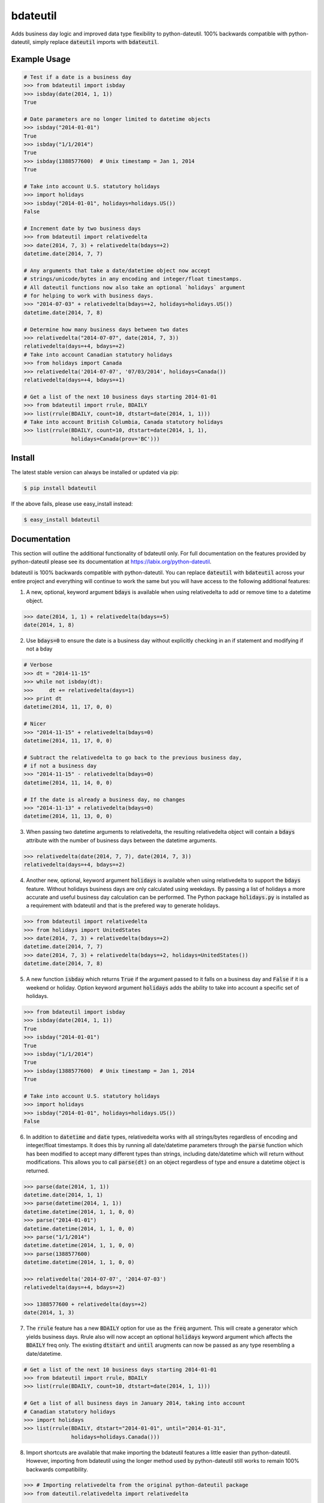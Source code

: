=========
bdateutil
=========

Adds business day logic and improved data type flexibility to python-dateutil.
100% backwards compatible with python-dateutil, simply replace :code:`dateutil`
imports with :code:`bdateutil`.

.. image:: http://img.shields.io/travis/ryanss/bdateutil.svg
    :target: https://travis-ci.org/ryanss/bdateutil

.. image:: http://img.shields.io/coveralls/ryanss/bdateutil.svg
    :target: https://coveralls.io/r/ryanss/bdateutil

.. image:: http://img.shields.io/pypi/v/bdateutil.svg
    :target: https://pypi.python.org/pypi/bdateutil

.. image:: http://img.shields.io/pypi/dm/bdateutil.svg
    :target: https://pypi.python.org/pypi/bdateutil

.. image:: http://img.shields.io/pypi/l/bdateutil.svg
    :target: https://github.com/ryanss/bdateutil/blob/master/LICENSE


Example Usage
-------------

.. code-block:: python

    # Test if a date is a business day
    >>> from bdateutil import isbday
    >>> isbday(date(2014, 1, 1))
    True

    # Date parameters are no longer limited to datetime objects
    >>> isbday("2014-01-01")
    True
    >>> isbday("1/1/2014")
    True
    >>> isbday(1388577600)  # Unix timestamp = Jan 1, 2014
    True

    # Take into account U.S. statutory holidays
    >>> import holidays
    >>> isbday("2014-01-01", holidays=holidays.US())
    False

    # Increment date by two business days
    >>> from bdateutil import relativedelta
    >>> date(2014, 7, 3) + relativedelta(bdays=+2)
    datetime.date(2014, 7, 7)

    # Any arguments that take a date/datetime object now accept
    # strings/unicode/bytes in any encoding and integer/float timestamps.
    # All dateutil functions now also take an optional `holidays` argument
    # for helping to work with business days.
    >>> "2014-07-03" + relativedelta(bdays=+2, holidays=holidays.US())
    datetime.date(2014, 7, 8)

    # Determine how many business days between two dates
    >>> relativedelta("2014-07-07", date(2014, 7, 3))
    relativedelta(days=+4, bdays=+2)
    # Take into account Canadian statutory holidays
    >>> from holidays import Canada
    >>> relativedelta('2014-07-07', '07/03/2014', holidays=Canada())
    relativedelta(days=+4, bdays=+1)

    # Get a list of the next 10 business days starting 2014-01-01
    >>> from bdateutil import rrule, BDAILY
    >>> list(rrule(BDAILY, count=10, dtstart=date(2014, 1, 1)))
    # Take into account British Columbia, Canada statutory holidays
    >>> list(rrule(BDAILY, count=10, dtstart=date(2014, 1, 1),
                   holidays=Canada(prov='BC')))


Install
-------

The latest stable version can always be installed or updated via pip:

.. code-block:: bash

    $ pip install bdateutil

If the above fails, please use easy_install instead:

.. code-block:: bash

    $ easy_install bdateutil


Documentation
-------------

This section will outline the additional functionality of bdateutil only. For
full documentation on the features provided by python-dateutil please see its
documentation at https://labix.org/python-dateutil.

bdateutil is 100% backwards compatible with python-dateutil. You can replace
:code:`dateutil` with :code:`bdateutil` across your entire project and
everything will continue to work the same but you will have access to the
following additional features:


1. A new, optional, keyword argument :code:`bdays` is available when using
   relativedelta to add or remove time to a datetime object.

.. code-block:: python

    >>> date(2014, 1, 1) + relativedelta(bdays=+5)
    date(2014, 1, 8)

2. Use :code:`bdays=0` to ensure the date is a business day without explicitly
   checking in an if statement and modifying if not a bday

.. code-block:: python

    # Verbose
    >>> dt = "2014-11-15"
    >>> while not isbday(dt):
    >>>     dt += relativedelta(days=1)
    >>> print dt
    datetime(2014, 11, 17, 0, 0)

    # Nicer
    >>> "2014-11-15" + relativedelta(bdays=0)
    datetime(2014, 11, 17, 0, 0)

    # Subtract the relativedelta to go back to the previous business day,
    # if not a business day
    >>> "2014-11-15" - relativedelta(bdays=0)
    datetime(2014, 11, 14, 0, 0)

    # If the date is already a business day, no changes
    >>> "2014-11-13" + relativedelta(bdays=0)
    datetime(2014, 11, 13, 0, 0)

3. When passing two datetime arguments to relativedelta, the resulting
   relativedelta object will contain a :code:`bdays` attribute with the number
   of business days between the datetime arguments.

.. code-block:: python

    >>> relativedelta(date(2014, 7, 7), date(2014, 7, 3))
    relativedelta(days=+4, bdays=+2)

4. Another new, optional, keyword argument :code:`holidays` is available when
   using relativedelta to support the :code:`bdays` feature. Without holidays
   business days are only calculated using weekdays. By passing a list of
   holidays a more accurate and useful business day calculation can be
   performed. The Python package :code:`holidays.py` is installed as a
   requirement with bdateutil and that is the prefered way to generate
   holidays.

.. code-block:: python

    >>> from bdateutil import relativedelta
    >>> from holidays import UnitedStates
    >>> date(2014, 7, 3) + relativedelta(bdays=+2)
    datetime.date(2014, 7, 7)
    >>> date(2014, 7, 3) + relativedelta(bdays=+2, holidays=UnitedStates())
    datetime.date(2014, 7, 8)

5. A new function :code:`isbday` which returns :code:`True` if the argument
   passed to it falls on a business day and :code:`False` if it is a weekend or
   holiday. Option keyword argument :code:`holidays` adds the ability to take
   into account a specific set of holidays.

.. code-block:: python

    >>> from bdateutil import isbday
    >>> isbday(date(2014, 1, 1))
    True
    >>> isbday("2014-01-01")
    True
    >>> isbday("1/1/2014")
    True
    >>> isbday(1388577600)  # Unix timestamp = Jan 1, 2014
    True

    # Take into account U.S. statutory holidays
    >>> import holidays
    >>> isbday("2014-01-01", holidays=holidays.US())
    False

6. In addition to :code:`datetime` and :code:`date` types, relativedelta works
   with all strings/bytes regardless of encoding and integer/float timestamps.
   It does this by running all date/datetime parameters through the
   :code:`parse` function which has been modified to accept many different
   types than strings, including date/datetime which will return without
   modifications. This allows you to call :code:`parse(dt)` on an object
   regardless of type and ensure a datetime object is returned.

.. code-block:: python

    >>> parse(date(2014, 1, 1))
    datetime.date(2014, 1, 1)
    >>> parse(datetime(2014, 1, 1))
    datetime.datetime(2014, 1, 1, 0, 0)
    >>> parse("2014-01-01")
    datetime.datetime(2014, 1, 1, 0, 0)
    >>> parse("1/1/2014")
    datetime.datetime(2014, 1, 1, 0, 0)
    >>> parse(1388577600)
    datetime.datetime(2014, 1, 1, 0, 0)

    >>> relativedelta('2014-07-07', '2014-07-03')
    relativedelta(days=+4, bdays=+2)

    >>> 1388577600 + relativedelta(days=+2)
    date(2014, 1, 3)

7. The :code:`rrule` feature has a new :code:`BDAILY` option for use as the :code:`freq` argument.
   This will create a generator which yields business days. Rrule also will now
   accept an optional :code:`holidays` keyword argument which affects the
   :code:`BDAILY` freq only. The existing :code:`dtstart` and :code:`until`
   arugments can now be passed as any type resembling a date/datetime.

.. code-block:: python

    # Get a list of the next 10 business days starting 2014-01-01
    >>> from bdateutil import rrule, BDAILY
    >>> list(rrule(BDAILY, count=10, dtstart=date(2014, 1, 1)))

    # Get a list of all business days in January 2014, taking into account
    # Canadian statutory holidays
    >>> import holidays
    >>> list(rrule(BDAILY, dtstart="2014-01-01", until="2014-01-31",
                   holidays=holidays.Canada()))

8. Import shortcuts are available that make importing the bdateutil features a
   little easier than python-dateutil. However, importing from bdateutil using
   the longer method used by python-dateutil still works to remain 100%
   backwards compatibility.

.. code-block:: python

    >>> # Importing relativedelta from the original python-dateutil package
    >>> from dateutil.relativedelta import relativedelta

    >>> # This method works with bdateutil
    >>> from bdateutil.relativedelta import relativedelta

    >>> # bdateutil also provides an easier way
    >>> from bdateutil import relativedelta


Development Version
-------------------

The latest development version can be installed directly from GitHub:

.. code-block:: bash

    $ pip install --upgrade https://github.com/ryanss/bdateutil/tarball/master


Running Tests
-------------

.. code-block:: bash

    $ pip install flake8
    $ flake8 bdateutil/*.py tests.py --ignore=F401,F403
    $ python tests.py


Coverage
--------

.. code-block:: bash

    $ pip install coverage
    $ coverage run --omit=*site-packages* tests.py
    $ coverage report


Contributions
-------------

.. _issues: https://github.com/ryanss/bdateutil/issues
.. __: https://github.com/ryanss/bdateutil/pulls

Issues_ and `Pull Requests`__ are always welcome.


License
-------

.. __: https://github.com/ryanss/bdateutil/raw/master/LICENSE

Code and documentation are available according to the MIT License
(see LICENSE__).
